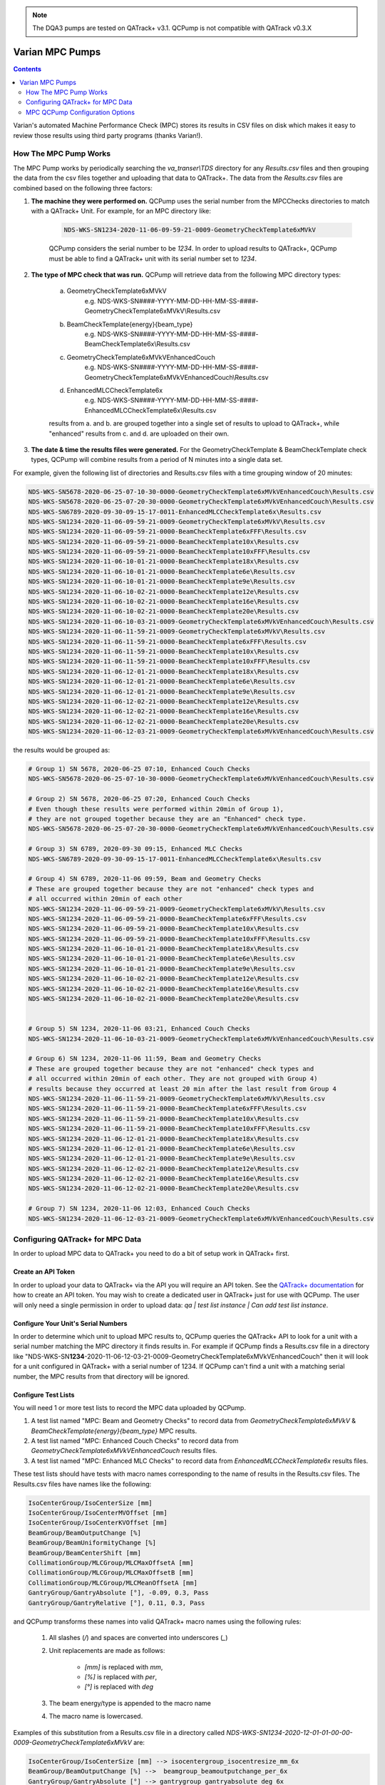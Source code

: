 .. _pump_type-mpc:


.. note::

    The DQA3 pumps are tested on QATrack+ v3.1. QCPump is not compatible with
    QATrack v0.3.X


Varian MPC Pumps
================

.. contents:: Contents
   :depth: 2


Varian's automated Machine Performance Check (MPC) stores its results in CSV
files on disk which makes it easy to review those results using third party
programs (thanks Varian!).


How The MPC Pump Works
----------------------

The MPC Pump works by periodically searching the `va_transer\\TDS` directory
for any `Results.csv` files and then grouping the data from the csv files
together and uploading that data to QATrack+.  The data from the `Results.csv`
files are combined based on the following three factors:

1. **The machine they were performed on.**  QCPump uses the serial number from the MPCChecks
   directories to match with a QATrack+ Unit.  For example, for an MPC directory like:

    .. code::

        NDS-WKS-SN1234-2020-11-06-09-59-21-0009-GeometryCheckTemplate6xMVkV

    QCPump considers the serial number to be `1234`. In order to upload results
    to QATrack+, QCPump must be able to find a QATrack+ unit with its serial
    number set to `1234`.

2. **The type of MPC check that was run.**  QCPump will retrieve data from the
   following MPC directory types:

    a. GeometryCheckTemplate6xMVkV
        e.g. NDS-WKS-SN####-YYYY-MM-DD-HH-MM-SS-####-GeometryCheckTemplate6xMVkV\\Results.csv
    b. BeamCheckTemplate{energy}{beam_type}
        e.g. NDS-WKS-SN####-YYYY-MM-DD-HH-MM-SS-####-BeamCheckTemplate6x\\Results.csv
    c. GeometryCheckTemplate6xMVkVEnhancedCouch
        e.g. NDS-WKS-SN####-YYYY-MM-DD-HH-MM-SS-####-GeometryCheckTemplate6xMVkVEnhancedCouch\\Results.csv
    d. EnhancedMLCCheckTemplate6x
        e.g. NDS-WKS-SN####-YYYY-MM-DD-HH-MM-SS-####-EnhancedMLCCheckTemplate6x\\Results.csv

    results from a. and b. are grouped together into a single set of results to
    upload to QATrack+, while "enhanced" results from c. and d. are uploaded on
    their own.

3. **The date & time the results files were generated.** For the
   GeometryCheckTemplate & BeamCheckTemplate check types, QCPump will combine
   results from a period of N minutes into a single data set.

For example, given the following list of directories and Results.csv files with a 
time grouping window of 20 minutes:

.. code::


        NDS-WKS-SN5678-2020-06-25-07-10-30-0000-GeometryCheckTemplate6xMVkVEnhancedCouch\Results.csv
        NDS-WKS-SN5678-2020-06-25-07-20-30-0000-GeometryCheckTemplate6xMVkVEnhancedCouch\Results.csv
        NDS-WKS-SN6789-2020-09-30-09-15-17-0011-EnhancedMLCCheckTemplate6x\Results.csv
        NDS-WKS-SN1234-2020-11-06-09-59-21-0009-GeometryCheckTemplate6xMVkV\Results.csv
        NDS-WKS-SN1234-2020-11-06-09-59-21-0000-BeamCheckTemplate6xFFF\Results.csv
        NDS-WKS-SN1234-2020-11-06-09-59-21-0000-BeamCheckTemplate10x\Results.csv
        NDS-WKS-SN1234-2020-11-06-09-59-21-0000-BeamCheckTemplate10xFFF\Results.csv
        NDS-WKS-SN1234-2020-11-06-10-01-21-0000-BeamCheckTemplate18x\Results.csv
        NDS-WKS-SN1234-2020-11-06-10-01-21-0000-BeamCheckTemplate6e\Results.csv
        NDS-WKS-SN1234-2020-11-06-10-01-21-0000-BeamCheckTemplate9e\Results.csv
        NDS-WKS-SN1234-2020-11-06-10-02-21-0000-BeamCheckTemplate12e\Results.csv
        NDS-WKS-SN1234-2020-11-06-10-02-21-0000-BeamCheckTemplate16e\Results.csv
        NDS-WKS-SN1234-2020-11-06-10-02-21-0000-BeamCheckTemplate20e\Results.csv
        NDS-WKS-SN1234-2020-11-06-10-03-21-0009-GeometryCheckTemplate6xMVkVEnhancedCouch\Results.csv
        NDS-WKS-SN1234-2020-11-06-11-59-21-0009-GeometryCheckTemplate6xMVkV\Results.csv
        NDS-WKS-SN1234-2020-11-06-11-59-21-0000-BeamCheckTemplate6xFFF\Results.csv
        NDS-WKS-SN1234-2020-11-06-11-59-21-0000-BeamCheckTemplate10x\Results.csv
        NDS-WKS-SN1234-2020-11-06-11-59-21-0000-BeamCheckTemplate10xFFF\Results.csv
        NDS-WKS-SN1234-2020-11-06-12-01-21-0000-BeamCheckTemplate18x\Results.csv
        NDS-WKS-SN1234-2020-11-06-12-01-21-0000-BeamCheckTemplate6e\Results.csv
        NDS-WKS-SN1234-2020-11-06-12-01-21-0000-BeamCheckTemplate9e\Results.csv
        NDS-WKS-SN1234-2020-11-06-12-02-21-0000-BeamCheckTemplate12e\Results.csv
        NDS-WKS-SN1234-2020-11-06-12-02-21-0000-BeamCheckTemplate16e\Results.csv
        NDS-WKS-SN1234-2020-11-06-12-02-21-0000-BeamCheckTemplate20e\Results.csv
        NDS-WKS-SN1234-2020-11-06-12-03-21-0009-GeometryCheckTemplate6xMVkVEnhancedCouch\Results.csv


the results would be grouped as:

.. code::

        # Group 1) SN 5678, 2020-06-25 07:10, Enhanced Couch Checks
        NDS-WKS-SN5678-2020-06-25-07-10-30-0000-GeometryCheckTemplate6xMVkVEnhancedCouch\Results.csv
    
        # Group 2) SN 5678, 2020-06-25 07:20, Enhanced Couch Checks
        # Even though these results were performed within 20min of Group 1),
        # they are not grouped together because they are an "Enhanced" check type.
        NDS-WKS-SN5678-2020-06-25-07-20-30-0000-GeometryCheckTemplate6xMVkVEnhancedCouch\Results.csv

        # Group 3) SN 6789, 2020-09-30 09:15, Enhanced MLC Checks
        NDS-WKS-SN6789-2020-09-30-09-15-17-0011-EnhancedMLCCheckTemplate6x\Results.csv

        # Group 4) SN 6789, 2020-11-06 09:59, Beam and Geometry Checks
        # These are grouped together because they are not "enhanced" check types and 
        # all occurred within 20min of each other
        NDS-WKS-SN1234-2020-11-06-09-59-21-0009-GeometryCheckTemplate6xMVkV\Results.csv
        NDS-WKS-SN1234-2020-11-06-09-59-21-0000-BeamCheckTemplate6xFFF\Results.csv
        NDS-WKS-SN1234-2020-11-06-09-59-21-0000-BeamCheckTemplate10x\Results.csv
        NDS-WKS-SN1234-2020-11-06-09-59-21-0000-BeamCheckTemplate10xFFF\Results.csv
        NDS-WKS-SN1234-2020-11-06-10-01-21-0000-BeamCheckTemplate18x\Results.csv
        NDS-WKS-SN1234-2020-11-06-10-01-21-0000-BeamCheckTemplate6e\Results.csv
        NDS-WKS-SN1234-2020-11-06-10-01-21-0000-BeamCheckTemplate9e\Results.csv
        NDS-WKS-SN1234-2020-11-06-10-02-21-0000-BeamCheckTemplate12e\Results.csv
        NDS-WKS-SN1234-2020-11-06-10-02-21-0000-BeamCheckTemplate16e\Results.csv
        NDS-WKS-SN1234-2020-11-06-10-02-21-0000-BeamCheckTemplate20e\Results.csv


        # Group 5) SN 1234, 2020-11-06 03:21, Enhanced Couch Checks
        NDS-WKS-SN1234-2020-11-06-10-03-21-0009-GeometryCheckTemplate6xMVkVEnhancedCouch\Results.csv

        # Group 6) SN 1234, 2020-11-06 11:59, Beam and Geometry Checks
        # These are grouped together because they are not "enhanced" check types and 
        # all occurred within 20min of each other. They are not grouped with Group 4)
        # results because they occurred at least 20 min after the last result from Group 4
        NDS-WKS-SN1234-2020-11-06-11-59-21-0009-GeometryCheckTemplate6xMVkV\Results.csv
        NDS-WKS-SN1234-2020-11-06-11-59-21-0000-BeamCheckTemplate6xFFF\Results.csv
        NDS-WKS-SN1234-2020-11-06-11-59-21-0000-BeamCheckTemplate10x\Results.csv
        NDS-WKS-SN1234-2020-11-06-11-59-21-0000-BeamCheckTemplate10xFFF\Results.csv
        NDS-WKS-SN1234-2020-11-06-12-01-21-0000-BeamCheckTemplate18x\Results.csv
        NDS-WKS-SN1234-2020-11-06-12-01-21-0000-BeamCheckTemplate6e\Results.csv
        NDS-WKS-SN1234-2020-11-06-12-01-21-0000-BeamCheckTemplate9e\Results.csv
        NDS-WKS-SN1234-2020-11-06-12-02-21-0000-BeamCheckTemplate12e\Results.csv
        NDS-WKS-SN1234-2020-11-06-12-02-21-0000-BeamCheckTemplate16e\Results.csv
        NDS-WKS-SN1234-2020-11-06-12-02-21-0000-BeamCheckTemplate20e\Results.csv

        # Group 7) SN 1234, 2020-11-06 12:03, Enhanced Couch Checks
        NDS-WKS-SN1234-2020-11-06-12-03-21-0009-GeometryCheckTemplate6xMVkVEnhancedCouch\Results.csv


Configuring QATrack+ for MPC Data
---------------------------------

In order to upload MPC data to QATrack+ you need to do a bit of setup work in
QATrack+ first.

Create an API Token
...................

In order to upload your data to QATrack+ via the API you will require an API
token.  See the `QATrack+ documentation
<https://docs.qatrackplus.com/en/latest/api/guide.html#getting-an-api-token>`_
for how to create an API token.  You may wish to create a dedicated user in
QATrack+ just for use with QCPump.  The user will only need a single permission
in order to upload data: `qa | test list instance | Can add test list
instance`.

Configure Your Unit's Serial Numbers
....................................

In order to determine which unit to upload MPC results to, QCPump queries the
QATrack+ API to look for a unit with a serial number matching the MPC directory
it finds results in. For example if QCPump finds a Results.csv file in a
directory like "NDS-WKS-SN\
**1234**-2020-11-06-12-03-21-0009-GeometryCheckTemplate6xMVkVEnhancedCouch"
then it will look for a unit configured in QATrack+ with a serial number of
1234.  If QCPump can't find a unit with a matching serial number, the MPC
results from that directory will be ignored.


Configure Test Lists
....................

You will need 1 or more test lists to record the MPC data uploaded by QCPump.

1. A test list named "MPC: Beam and Geometry Checks" to record data from
   `GeometryCheckTemplate6xMVkV` & `BeamCheckTemplate{energy}{beam_type}` MPC
   results.
2. A test list named "MPC: Enhanced Couch Checks" to record data from
   `GeometryCheckTemplate6xMVkVEnhancedCouch` results files.
3. A test list named "MPC: Enhanced MLC Checks" to record data from
   `EnhancedMLCCheckTemplate6x` results files.


These test lists should have tests with macro names corresponding to the
name of results in the Results.csv files.  The Results.csv files have names
like the following:

.. code:: text

    IsoCenterGroup/IsoCenterSize [mm]
    IsoCenterGroup/IsoCenterMVOffset [mm]
    IsoCenterGroup/IsoCenterKVOffset [mm]
    BeamGroup/BeamOutputChange [%]
    BeamGroup/BeamUniformityChange [%]
    BeamGroup/BeamCenterShift [mm]
    CollimationGroup/MLCGroup/MLCMaxOffsetA [mm]
    CollimationGroup/MLCGroup/MLCMaxOffsetB [mm]
    CollimationGroup/MLCGroup/MLCMeanOffsetA [mm]
    GantryGroup/GantryAbsolute [°], -0.09, 0.3, Pass
    GantryGroup/GantryRelative [°], 0.11, 0.3, Pass

and QCPump transforms these names into valid QATrack+ macro names using the
following rules:

    1. All slashes (`/`) and spaces are converted into underscores (`_`)
    2. Unit replacements are made as follows:

           * `[mm]` is replaced with `mm`,
           * `[%]` is replaced with `per`,
           * `[°]` is replaced with `deg`
    3. The beam energy/type is appended to the macro name 
    4. The macro name is lowercased.

Examples of this substitution from a Results.csv file in a directory called
`NDS-WKS-SN1234-2020-12-01-01-00-00-0009-GeometryCheckTemplate6xMVkV` are:


.. code:: text

    IsoCenterGroup/IsoCenterSize [mm] --> isocentergroup_isocentresize_mm_6x
    BeamGroup/BeamOutputChange [%] -->  beamgroup_beamoutputchange_per_6x
    GantryGroup/GantryAbsolute [°] --> gantrygroup_gantryabsolute_deg_6x


.. warning::

    Currently results for individual MLC leaves are not included.  Any result
    which starts with any of these 4 strings:

    .. code::

        CollimationGroup/MLCGroup/MLCLeavesA/MLCLeaf
        CollimationGroup/MLCGroup/MLCLeavesB/MLCLeaf
        CollimationGroup/MLCBacklashGroup/MLCBacklashLeavesA/MLCBacklashLeaf
        CollimationGroup/MLCBacklashGroup/MLCBacklashLeavesB/MLCBacklashLeaf

    will not be included in the api payload.


As a further example, the following Results.csv file found in a directory with
the name `NDS-WKS-SN1234-2020-12-01-01-00-00-0009-GeometryCheckTemplate6xMVkV`

.. code:: text
    
    Name [Unit], Value, Threshold, Evaluation Result
    IsoCenterGroup/IsoCenterSize [mm], 0.3, 0.5, Pass
    IsoCenterGroup/IsoCenterMVOffset [mm], 0.26, 0.5, Pass
    IsoCenterGroup/IsoCenterKVOffset [mm], 0.25, 0.5, Pass
    BeamGroup/BeamOutputChange [%], -0.17, 2, Pass
    BeamGroup/BeamUniformityChange [%], 0.31, 2, Pass
    BeamGroup/BeamCenterShift [mm], 0.07, 0.5, Pass
    CollimationGroup/MLCGroup/MLCMaxOffsetA [mm], 0.33, 1, Pass
    CollimationGroup/MLCGroup/MLCMaxOffsetB [mm], 0.38, 1, Pass
    CollimationGroup/MLCGroup/MLCMeanOffsetA [mm], 0.24, 1, Pass
    ...
    GantryGroup/GantryAbsolute [°], -0.09, 0.3, Pass


would result in an API payload like this:


.. code:: python

    {
        "unit_test_collection": "https://qatrack.example.com/api/qa/unittestcollections/1234/",
        "work_started": "2020-12-01 01:00",
        "work_completed": "2020-12-01 01:01",
        "user_key": "1234-2020-12-01-01-01",
        "day": 0,
        "tests": {
            isocentergroup_isocentersize_mm_6x: {"value": 0.3},
            isocentergroup_isocentermvoffset_mm_6x: {"value": 0.26},
            # ...
            beamgroup_beamoutputchange_per_6x: {"value": -0.17},
            # ... and so on
            gantrygroup_gantryabsolute_deg: {"value": -0.09}
            # ... and so on
        }
    }
    

Therefore you will need to configure `Simple Numerical` tests for your test
lists with these macro names (or a subset of them).  The names of the tests can
be anything you like, but naming your test the same as the names in the
Results.csv file might be a good idea.  So a Test List might look like:

.. figure:: images/mpc/mpc-beam-and-geometry.png
    :alt: MPC Beam And Geometry Example Test List

    MPC Beam And Geometry Example Test List


.. note:: 

    If QCPump detects that not all tests results for a given test list are included
    when it tries to upload results. It will automatically skip those results
    and attempt to upload the data again.  This allows QCPump to upload partial
    result sets when e.g. you only run a single beam in MPC but your test list
    is configured to receive results from multiple beam types.


Assign Test Lists to Units
..........................

Once you have created these Test Lists in QATrack+ you need to `assign them to
units <https://docs.qatrackplus.com/en/latest/admin/qa/assign_to_unit.html>`_
you want to record DQA3 data for.


MPC QCPump Configuration Options
--------------------------------

MPC
...

TDS Directory
    The "TDS directory" where MPC results are stored. Examples may be I:\\TDS or
    \\\\\\YOURSERVER\\VA_Transer\\TDS

Days of history
     The number of prior days you want to look for data to import. This should
     generall be 1 unless you are doing an initial import of historical results

Results group time interval (min)
    Enter the time interval (in minutes) for which results should be grouped
    together.  That is to say, for Beam & Geometry checks how large of a time window
    should be used to consider MPC results part of the same session.  This value
    should be a little bit longer than the typical time it takes you to run all 
    your morning MPC checks.

Wait for results (min)
    Wait this many minutes for more results to be written to disk before
    uploading grouped results.  In order to ensure all results from an MPC
    session, are written to disk, QCPump will wait this many minutes after the
    most recent Results.csv file it finds for a given machine before uploading
    results to QATrack+.


QATrack+ API
............

Api Url
    Enter the root api url for the QATrack+ instance you want to upload data to. 
    For Example http://yourqatrackserver/api

Auth Token
    Enter an authorization token for the QATrack+ instance you want to upload data to

Throttle
    Enter the minimum interval between data uploads (i.e. a value of 1 will
    allow 1 record per second to be uploded)

Verify SSL
    Set to False if you want to bypass SSL certificate checks (e.g. if your
    QATrack+ instance is using a self signed certificate)

Http Proxy
    QCPump will try to autodetect your current proxy settings. However if you
    want to manually provide a proxy url you may do so. Proxy authentication
    url e.g. http://10.10.1.10:3128 or socks5://user:pass@host:port

Https Proxy
    QCPump will try to autodetect your current proxy settings. However if you
    want to manually provide a proxy url you may do so.Proxy authentication url
    e.g. https://10.10.1.10:3128 or socks5://user:pass@host:port


Test List (depends on QATrack+ API)
...................................

Name
    Enter a template for searching QATrack+ for the name of the Test List you
    want to upload data to. The default is :

        `MPC: {{ check_type}}`

    In the template `{{ check_type }}` will be replaced by either:

        * Beam and Geometry Checks
        * Enhanced Couch Checks
        * Enhanced MLC Checks

    depending on the results being uploaded
